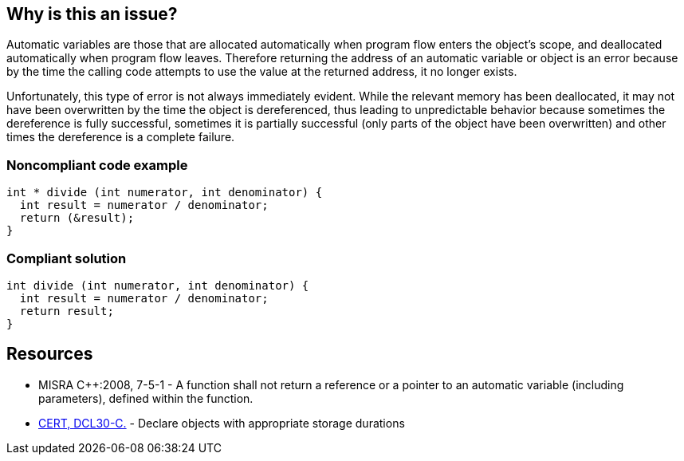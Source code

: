 == Why is this an issue?

Automatic variables are those that are allocated automatically when program flow enters the object's scope, and deallocated automatically when program flow leaves. Therefore returning the address of an automatic variable or object is an error because by the time the calling code attempts to use the value at the returned address, it no longer exists.


Unfortunately, this type of error is not always immediately evident. While the relevant memory has been deallocated, it may not have been overwritten by the time the object is dereferenced, thus leading to unpredictable behavior because sometimes the dereference is fully successful, sometimes it is partially successful (only parts of the object have been overwritten) and other times the dereference is a complete failure.


=== Noncompliant code example

[source,cpp]
----
int * divide (int numerator, int denominator) {
  int result = numerator / denominator;
  return (&result);
} 
----


=== Compliant solution

[source,cpp]
----
int divide (int numerator, int denominator) {
  int result = numerator / denominator;
  return result;
} 
----


== Resources

* MISRA {cpp}:2008, 7-5-1 - A function shall not return a reference or a pointer to an automatic variable (including parameters), defined within the function.
* https://wiki.sei.cmu.edu/confluence/x/UtcxBQ[CERT, DCL30-C.] - Declare objects with appropriate storage durations


ifdef::env-github,rspecator-view[]

'''
== Implementation Specification
(visible only on this page)

=== Message

XXX will be deallocated automatically when program flow leaves this function.


'''
== Comments And Links
(visible only on this page)

=== relates to: S2997

=== relates to: S946

=== on 28 Sep 2014, 21:05:43 Evgeny Mandrikov wrote:
What about MISRA C:2004 17.6 and MISRA C:2012 18.6, i.e. RSPEC-946?

=== on 2 Oct 2014, 20:32:31 Ann Campbell wrote:
\[~evgeny.mandrikov] I'd say the C rules are related but have a larger scope. 


----
typedef struct {
  int *a;
} my_struct;

void doBad(my_struct *ms) {
  int i;
  my->a = &i;  // Violates C rule but not C++ rule
}
----

Would you like to cover the larger scope instead?

endif::env-github,rspecator-view[]
